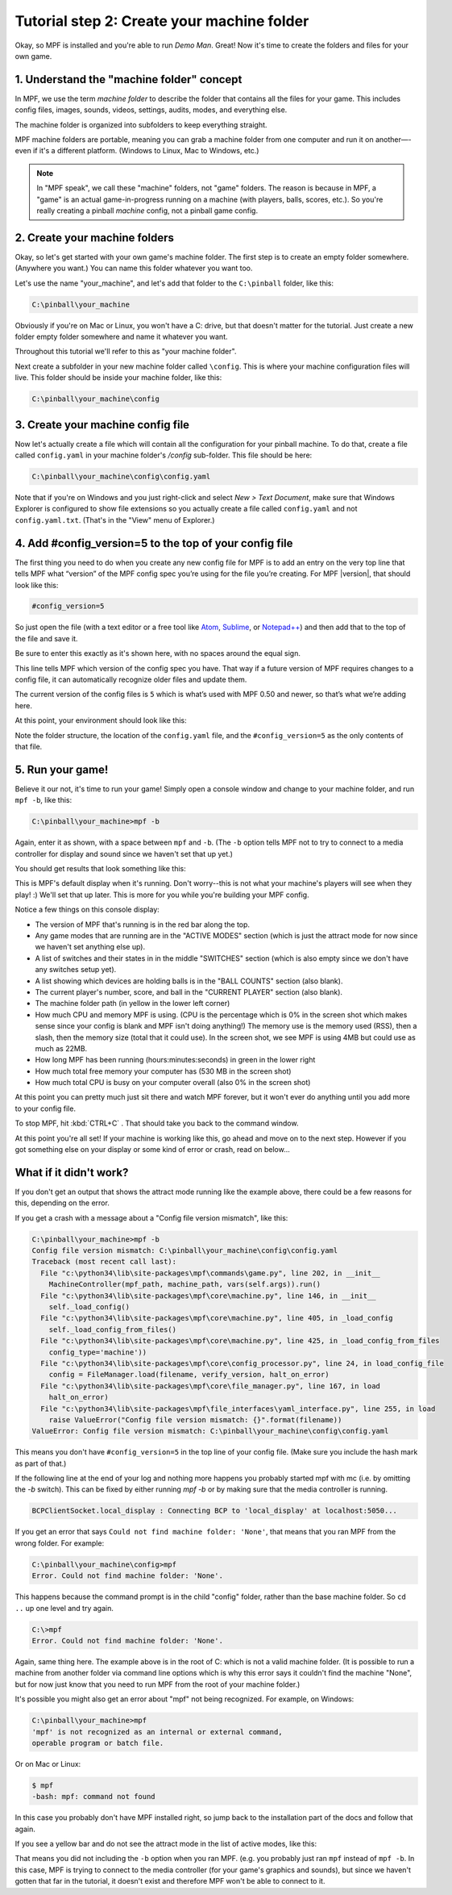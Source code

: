 Tutorial step 2: Create your machine folder
===========================================

Okay, so MPF is installed and you're able to run *Demo Man*. Great!
Now it's time to create the folders and files for your own game.

1. Understand the "machine folder" concept
------------------------------------------

In MPF, we use the term *machine folder* to describe the folder that
contains all the files for your game. This includes config files,
images, sounds, videos, settings, audits, modes, and everything else.

The machine folder is organized into subfolders to keep everything straight.

MPF machine folders are portable, meaning you can grab a machine folder from one
computer and run it on another—-even if it's a different platform.
(Windows to Linux, Mac to Windows, etc.)

.. note::

   In "MPF speak", we call these "machine" folders, not "game" folders. The reason is
   because in MPF, a "game" is an actual game-in-progress running on a machine (with players,
   balls, scores, etc.). So you're really creating a pinball *machine* config, not a pinball
   game config.

2. Create your machine folders
------------------------------

Okay, so let's get started with your own game's machine folder. The
first step is to create an empty folder somewhere. (Anywhere you want.)
You can name this folder whatever you want too.

Let's use the name "your_machine", and let's add that folder to the ``C:\pinball``
folder, like this:

.. code-block:: doscon

   C:\pinball\your_machine

Obviously if you're on Mac or Linux, you won't have a C: drive, but that doesn't matter
for the tutorial. Just create a new folder empty folder somewhere and name it whatever you
want.

Throughout this tutorial we'll refer to this as "your machine folder".

Next create a subfolder in your new machine folder called ``\config``. This is where your machine
configuration files will live. This folder should be inside your machine folder, like this:

.. code-block:: doscon

   C:\pinball\your_machine\config

3. Create your machine config file
----------------------------------

Now let's actually create a file which will contain all the configuration for your pinball
machine. To do that, create a file called ``config.yaml`` in your machine folder's */config*
sub-folder. This file should be here:

.. code-block:: doscon

   C:\pinball\your_machine\config\config.yaml

Note that if you're on Windows and you just right-click and select *New > Text Document*,
make sure that Windows Explorer is configured to show file extensions
so you actually create a file called ``config.yaml`` and not ``config.yaml.txt``. (That's in the "View" menu of Explorer.)

4. Add #config_version=5 to the top of your config file
-------------------------------------------------------

The first thing you need to do when you create any new config file for MPF is to add an entry on the very top line that
tells MPF what “version” of the MPF config spec you’re using for the file you’re creating. For MPF |version|, that
should look like this:

.. code-block:: yaml

   #config_version=5

So just open the file (with a text editor or a free tool like `Atom <http://atom.io>`_, `Sublime <https://www.sublimetext.com/>`_, or  `Notepad++ <https://notepad-plus-plus.org/>`_)
and then add that to the top of the file and save it.

Be sure to enter this exactly as it's shown here, with no spaces around the equal sign.

This line tells MPF which version of the config spec you have. That way if a future version of MPF
requires changes to a config file, it can automatically recognize older files and update them.

The current version of the config files is ``5`` which is what’s used with MPF 0.50 and newer, so that’s what we’re adding
here.

At this point, your environment should look like this:

.. image:: images/machine_config_folder.png

Note the folder structure, the location of the ``config.yaml`` file, and the ``#config_version=5`` as the only
contents of that file.

5. Run your game!
-----------------

Believe it our not, it's time to run your game! Simply open a console window and change to your machine
folder, and run ``mpf -b``, like this:

.. code-block:: doscon

   C:\pinball\your_machine>mpf -b

Again, enter it as shown, with a space between ``mpf`` and ``-b``. (The ``-b`` option tells MPF not to try to connect
to a media controller for display and sound since we haven't set that up yet.)

You should get results that look something like this:

.. image:: images/fresh_mpf_running.png

This is MPF's default display when it's running. Don't worry--this is not what your machine's players will see when
they play! :) We'll set that up later. This is more for you while you're building your MPF config.

Notice a few things on this console display:

* The version of MPF that's running is in the red bar along the top.
* Any game modes that are running are in the "ACTIVE MODES" section (which is just the attract mode for now since we
  haven't set anything else up).
* A list of switches and their states in in the middle "SWITCHES" section (which is also empty since we don't have
  any switches setup yet).
* A list showing which devices are holding balls is in the "BALL COUNTS" section (also blank).
* The current player's number, score, and ball in the "CURRENT PLAYER" section (also blank).
* The machine folder path (in yellow in the lower left corner)
* How much CPU and memory MPF is using. (CPU is the percentage which is 0% in the screen shot which makes sense since
  your config is blank and MPF isn't doing anything!) The memory use is the memory used (RSS), then a slash, then
  the memory size (total that it could use). In the screen shot, we see MPF is using 4MB but could use as much as 22MB.
* How long MPF has been running (hours:minutes:seconds) in green in the lower right
* How much total free memory your computer has (530 MB in the screen shot)
* How much total CPU is busy on your computer overall (also 0% in the screen shot)

At this point you can pretty much just sit there and watch MPF forever, but it won't ever do anything until you add more
to your config file.

To stop MPF, hit :kbd:`CTRL+C` . That should take you back to the command window.

At this point you're all set! If your machine is working like this, go ahead and move on to the next step.
However if you got something else on your display or some kind of error or crash, read on below...

What if it didn't work?
-----------------------

If you don't get an output that shows the attract mode running like the example above, there could be a few reasons for
this, depending on the error.

If you get a crash with a message about a "Config file version mismatch", like this:

.. code-block:: doscon

   C:\pinball\your_machine>mpf -b
   Config file version mismatch: C:\pinball\your_machine\config\config.yaml
   Traceback (most recent call last):
     File "c:\python34\lib\site-packages\mpf\commands\game.py", line 202, in __init__
       MachineController(mpf_path, machine_path, vars(self.args)).run()
     File "c:\python34\lib\site-packages\mpf\core\machine.py", line 146, in __init__
       self._load_config()
     File "c:\python34\lib\site-packages\mpf\core\machine.py", line 405, in _load_config
       self._load_config_from_files()
     File "c:\python34\lib\site-packages\mpf\core\machine.py", line 425, in _load_config_from_files
       config_type='machine'))
     File "c:\python34\lib\site-packages\mpf\core\config_processor.py", line 24, in load_config_file
       config = FileManager.load(filename, verify_version, halt_on_error)
     File "c:\python34\lib\site-packages\mpf\core\file_manager.py", line 167, in load
       halt_on_error)
     File "c:\python34\lib\site-packages\mpf\file_interfaces\yaml_interface.py", line 255, in load
       raise ValueError("Config file version mismatch: {}".format(filename))
   ValueError: Config file version mismatch: C:\pinball\your_machine\config\config.yaml

This means you don't have ``#config_version=5`` in the top line of your config file. (Make sure you include the hash
mark as part of that.)

If the following line at the end of your log and nothing more happens you probably started mpf with mc (i.e. by omitting the `-b` switch).
This can be fixed by either running `mpf -b` or by making sure that the media controller is running.

.. code-block:: console

   BCPClientSocket.local_display : Connecting BCP to 'local_display' at localhost:5050...


If you get an error that says ``Could not find machine folder: 'None'``, that means that you ran MPF from the
wrong folder. For example:

.. code-block:: doscon

   C:\pinball\your_machine\config>mpf
   Error. Could not find machine folder: 'None'.

This happens because the command prompt is in the child "config" folder, rather than the base machine folder. So ``cd ..``
up one level and try again.


.. code-block:: doscon

   C:\>mpf
   Error. Could not find machine folder: 'None'.

Again, same thing here. The example above is in the root of C: which is not a valid machine folder. (It is possible to
run a machine from another folder via command line options which is why this error says it couldn't find the machine "None",
but for now just know that you need to run MPF from the root of your machine folder.)

It's possible you might also get an error about "mpf" not being recognized. For example, on Windows:

.. code-block:: doscon

   C:\pinball\your_machine>mpf
   'mpf' is not recognized as an internal or external command,
   operable program or batch file.

Or on Mac or Linux:

.. code-block:: console

   $ mpf
   -bash: mpf: command not found

In this case you probably don't have MPF installed right, so jump back to the installation part of the docs and
follow that again.

If you see a yellow bar and do not see the attract mode in the list of active modes, like this:

.. image:: images/fresh_mpf_running_no_b.png

That means you did not including the ``-b`` option when you ran MPF. (e.g. you probably just ran ``mpf`` instead of
``mpf -b``. In this case, MPF is trying to connect to the media controller (for your game's graphics and sounds), but
since we haven't gotten that far in the tutorial, it doesn't exist and therefore MPF won't be able to connect to it.
